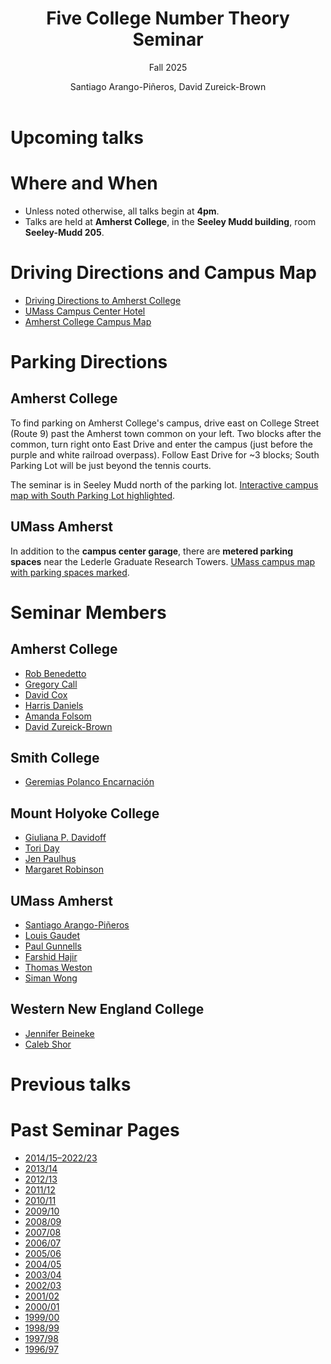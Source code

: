 #+TITLE: Five College Number Theory Seminar
#+SUBTITLE: Fall 2025
#+AUTHOR: Santiago Arango-Piñeros, David Zureick-Brown
#+OPTIONS: toc:nil num:nil
# #+SETUPFILE: https://fniessen.github.io/org-html-themes/org/theme-bigblow.setup

#+begin_export html
<link rel="stylesheet" href="style.css">
#+end_export


#+begin_export html
<img src="ct-river.jpg" alt="Connecticut River Valley">
#+end_export

* Upcoming talks

#+begin_export html
<div class="embeddable_schedule" shortname="FCNTS" daterange="future"></div>
<script src="https://researchseminars.org/embed_seminars.js" onload="seminarEmbedder.initialize({'addCSS': true});"></script>
#+end_export

* Where and When
- Unless noted otherwise, all talks begin at *4pm*.
- Talks are held at *Amherst College*, in the *Seeley Mudd building*,
  room *Seeley-Mudd 205*.

* Driving Directions and Campus Map
- [[https://www.amherst.edu/visiting/directions][Driving Directions to Amherst College]]
- [[https://www.hotelumass.com/][UMass Campus Center Hotel]]
- [[https://map.concept3d.com/?id=750#!ct/50385,11132,?s/][Amherst College Campus Map]]

* Parking Directions
** Amherst College
To find parking on Amherst College's campus, drive east on College Street
(Route 9) past the Amherst town common on your left. Two blocks after the
common, turn right onto East Drive and enter the campus (just before the purple
and white railroad overpass). Follow East Drive for ~3 blocks; South Parking Lot
will be just beyond the tennis courts.

The seminar is in Seeley Mudd north of the parking lot.  
[[http://myatlascms.com/map/?id=750#!ct/10816,10817,10818,10821,10822,15072,15239,9729?m/152555][Interactive campus map with South Parking Lot highlighted]].

** UMass Amherst
In addition to the *campus center garage*, there are *metered parking spaces*
near the Lederle Graduate Research Towers.  
[[http://www.math.umass.edu/~siman/umass-parking.pdf][UMass campus map with parking spaces marked]].

* Seminar Members
** Amherst College
- [[https://rlbenedetto.people.amherst.edu/][Rob Benedetto]]
- [[mailto:gscall@cs.amherst.edu][Gregory Call]]
- [[https://dacox.people.amherst.edu/][David Cox]]
- [[https://hdaniels.people.amherst.edu/][Harris Daniels]]
- [[https://afolsom.people.amherst.edu/][Amanda Folsom]]
- [[https://dmzb.github.io/][David Zureick-Brown]]

** Smith College
- [[https://www.smith.edu/academics/faculty/geremias-polanco][Geremias Polanco Encarnación]]

** Mount Holyoke College
- [[https://www.mtholyoke.edu/directory/emeriti-retired-faculty/giuliana-davidoff][Giuliana P. Davidoff]]
- [[https://www.mtholyoke.edu/directory/faculty-staff/tori-day][Tori Day]]
- [[https://www.jenpaulhus.com/][Jen Paulhus]]
- [[https://www.mtholyoke.edu/directory/faculty-staff/margaret-robinson][Margaret Robinson]]

** UMass Amherst
- [[https://sarangop1728.github.io/][Santiago Arango-Piñeros]]
- [[https://www.umass.edu/mathematics-statistics/about/directory/louis-gaudet][Louis Gaudet]]
- [[http://www.math.umass.edu/~gunnells][Paul Gunnells]]
- [[http://www.math.umass.edu/~hajir][Farshid Hajir]]
- [[http://www.math.umass.edu/~weston/][Thomas Weston]]
- [[http://www.math.umass.edu/~siman][Siman Wong]]

** Western New England College
- [[mailto:jbeineke@wne.edu][Jennifer Beineke]]
- [[mailto:cshor@wne.edu][Caleb Shor]]

* Previous talks

#+begin_export html
<div class="embeddable_schedule" shortname="FCNTS" daterange="past"></div>
<script src="https://researchseminars.org/embed_seminars.js" onload="seminarEmbedder.initialize({'addCSS': true});"></script>
#+end_export

* Past Seminar Pages
- [[https://people.math.umass.edu/~siman/seminar.html][2014/15–2022/23]]
- [[http://www.math.umass.edu/~siman/1314.html][2013/14]]
- [[http://www.math.umass.edu/~siman/1213.html][2012/13]]
- [[http://www.math.umass.edu/~siman/1112.html][2011/12]]
- [[http://www.math.umass.edu/~siman/1011.html][2010/11]]
- [[http://www.math.umass.edu/~siman/0910.html][2009/10]]
- [[http://www.math.umass.edu/~siman/0809.html][2008/09]]
- [[http://www.math.umass.edu/~siman/0708.html][2007/08]]
- [[http://www.math.umass.edu/~siman/0607.html][2006/07]]
- [[http://www.math.umass.edu/~siman/0506.html][2005/06]]
- [[http://www.math.umass.edu/~siman/0405.html][2004/05]]
- [[http://www.math.umass.edu/~siman/0304.html][2003/04]]
- [[http://www.math.umass.edu/~siman/0203.html][2002/03]]
- [[http://www.math.umass.edu/~siman/0102.html][2001/02]]
- [[http://www.math.umass.edu/~siman/0001.html][2000/01]]
- [[http://www.math.umass.edu/~siman/9900.html][1999/00]]
- [[http://www.math.umass.edu/~siman/9899.html][1998/99]]
- [[http://www.math.umass.edu/~siman/9798.html][1997/98]]
- [[http://www.math.umass.edu/~siman/9697.html][1996/97]]

